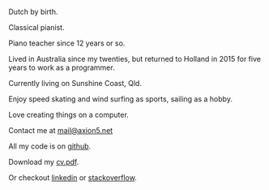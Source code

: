 #+OPTIONS: toc:0
#+About me

Dutch by birth.

Classical pianist.

Piano teacher since 12 years or so.

Lived in Australia since my twenties, but returned to Holland in 2015 for five
years to work as a programmer.

Currently living on Sunshine Coast, Qld.

Enjoy speed skating and wind surfing as sports, sailing as a hobby.

Love creating things on a computer.

Contact me at [[mailto:mail@axion5.net][mail@axion5.net]]

All my code is on [[http://github.com/michieljoris][github]]. 

Download my [[/docs/michiel-van-oosten-cv.pdf][cv.pdf]].

Or checkout [[http://au.linkedin.com/in/michieljoris/][linkedin]] or [[http://careers.stackoverflow.com/michieljoris][stackoverflow]].


